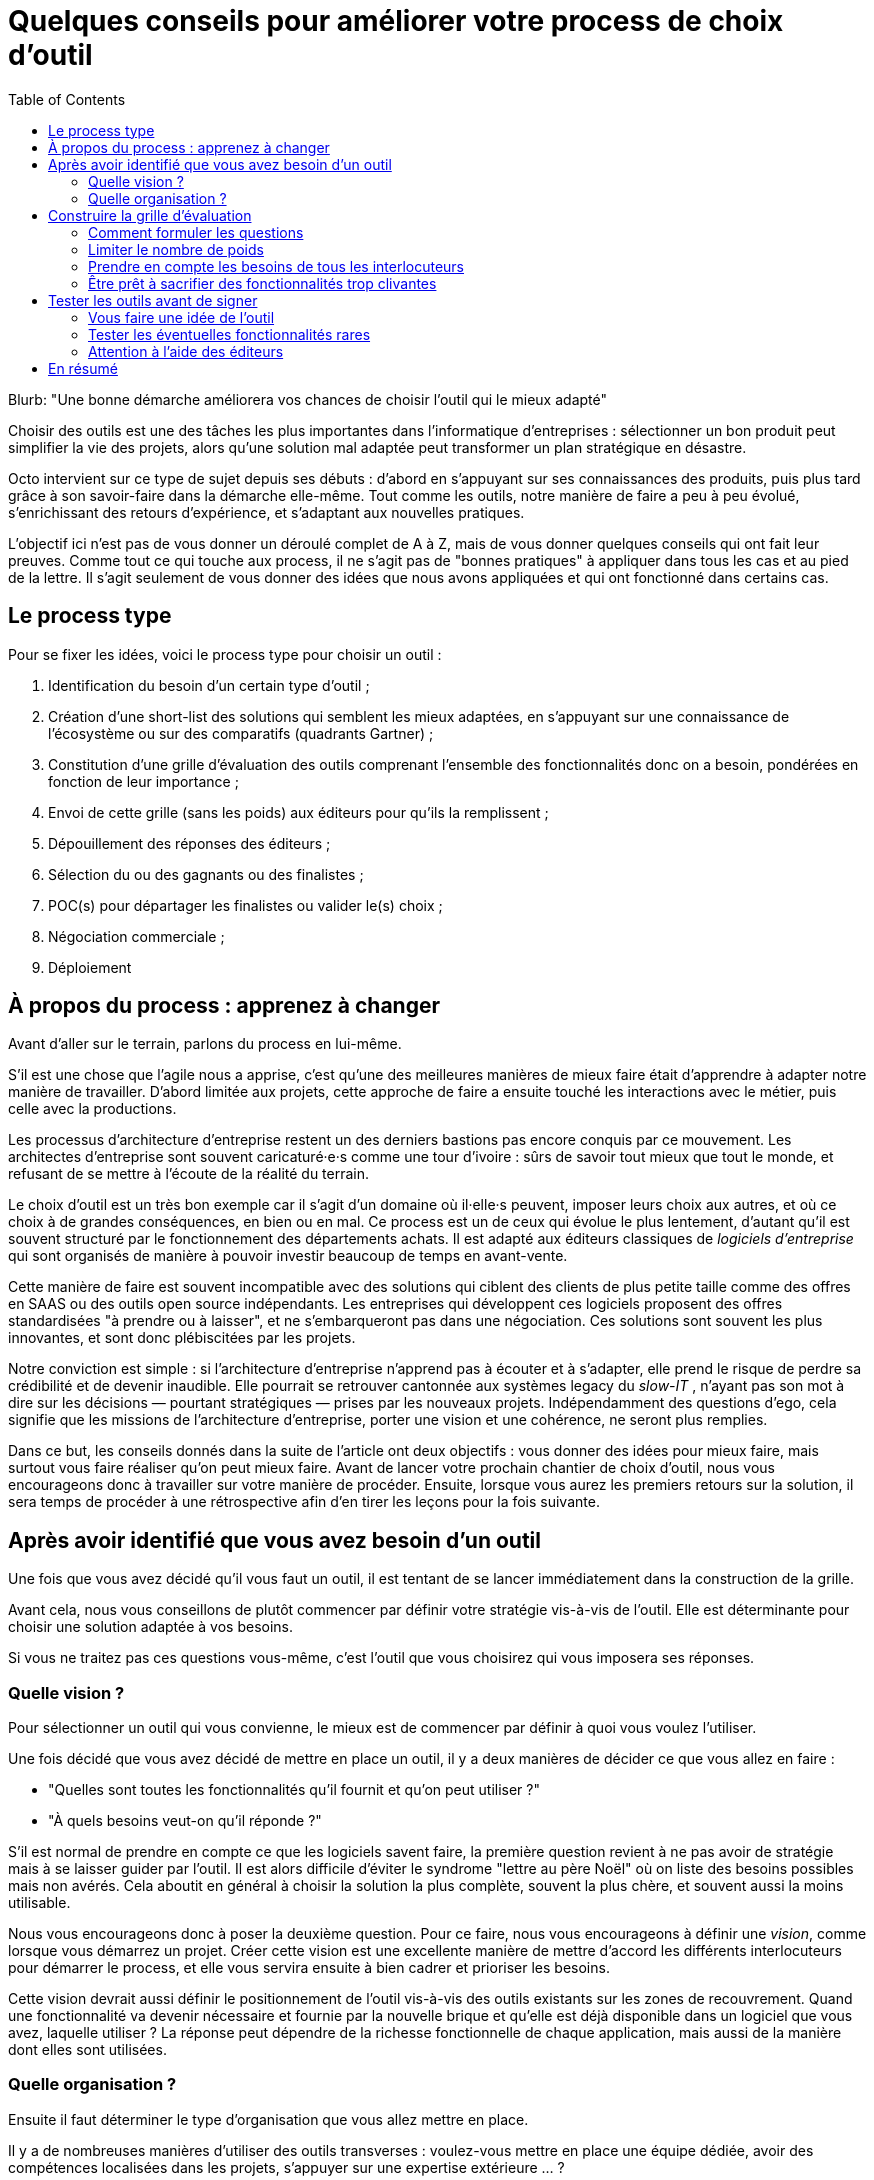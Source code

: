 = Quelques conseils pour améliorer votre process de choix d'outil
:toc:

Blurb: "Une bonne démarche améliorera vos chances de choisir l'outil qui le mieux adapté"

Choisir des outils est une des tâches les plus importantes dans l'informatique d'entreprises :
sélectionner un bon produit peut simplifier la vie des projets, alors qu'une solution mal adaptée peut transformer un plan stratégique en désastre.

Octo intervient sur ce type de sujet depuis ses débuts : d'abord en s'appuyant sur ses connaissances des produits, puis plus tard grâce à son savoir-faire dans la démarche elle-même.
Tout comme les outils, notre manière de faire a peu à peu évolué, s'enrichissant des retours d'expérience, et s'adaptant aux nouvelles pratiques.

L'objectif ici n'est pas de vous donner un déroulé complet de A à Z, mais de vous donner quelques conseils qui ont fait leur preuves.
Comme tout ce qui touche aux process, il ne s'agit pas de "bonnes pratiques" à appliquer dans tous les cas et au pied de la lettre.
Il s'agit seulement de vous donner des idées que nous avons appliquées et qui ont fonctionné dans certains cas.

== Le process type

Pour se fixer les idées, voici le process type pour choisir un outil :

. Identification du besoin d'un certain type d'outil ;
. Création d'une short-list des solutions qui semblent les mieux adaptées, en s'appuyant sur une connaissance de l'écosystème ou sur des comparatifs (quadrants Gartner) ;
. Constitution d'une grille d'évaluation des outils comprenant l'ensemble des fonctionnalités donc on a besoin, pondérées en fonction de leur importance ;
. Envoi de cette grille (sans les poids) aux éditeurs pour qu'ils la remplissent ;
. Dépouillement des réponses des éditeurs ;
. Sélection du ou des gagnants ou des finalistes ;
. POC(s) pour départager les finalistes ou valider le(s) choix ;
. Négociation commerciale ;
. Déploiement

== À propos du process : apprenez à changer

Avant d'aller sur le terrain, parlons du process en lui-même.

S'il est une chose que l'agile nous a apprise, c'est qu'une des meilleures manières de mieux faire était d'apprendre à adapter notre manière de travailler.
D'abord limitée aux projets, cette approche de faire a ensuite touché les interactions avec le métier, puis celle avec la productions.

Les processus d'architecture d'entreprise restent un des derniers bastions pas encore conquis par ce mouvement.
Les architectes d'entreprise sont souvent caricaturé·e·s comme une tour d'ivoire : sûrs de savoir tout mieux que tout le monde, et refusant de se mettre à l'écoute de la réalité du terrain.

Le choix d'outil est un très bon exemple car il s'agit d'un domaine où il·elle·s peuvent, imposer leurs choix aux autres, et où ce choix à de grandes conséquences, en bien ou en mal.
Ce process est un de ceux qui évolue le plus lentement, d'autant qu'il est souvent structuré par le fonctionnement des départements achats.
Il est adapté aux éditeurs classiques de _logiciels d'entreprise_ qui sont organisés de manière à pouvoir investir beaucoup de temps en avant-vente.

Cette manière de faire est souvent incompatible avec des solutions qui ciblent des clients de plus petite taille comme des offres en SAAS ou des outils open source indépendants.
Les entreprises qui développent ces logiciels proposent des offres standardisées "à prendre ou à laisser", et ne s'embarqueront pas dans une négociation.
Ces solutions sont souvent les plus innovantes, et sont donc plébiscitées par les projets.

Notre conviction est simple : si l'architecture d'entreprise n'apprend pas à écouter et à s'adapter, elle prend le risque de perdre sa crédibilité et de devenir inaudible.
Elle pourrait se retrouver cantonnée aux systèmes legacy du _slow-IT_ , n'ayant pas son mot à dire sur les décisions — pourtant stratégiques — prises par les nouveaux projets.
Indépendamment des questions d'ego, cela signifie que les missions de l'architecture d'entreprise, porter une vision et une cohérence, ne seront plus remplies.

Dans ce but, les conseils donnés dans la suite de l'article ont deux objectifs : vous donner des idées pour mieux faire, mais surtout vous faire réaliser qu'on peut mieux faire.
Avant de lancer votre prochain chantier de choix d'outil, nous vous encourageons donc à travailler sur votre manière de procéder.
Ensuite, lorsque vous aurez les premiers retours sur la solution, il sera temps de procéder à une rétrospective afin d'en tirer les leçons pour la fois suivante.

== Après avoir identifié que vous avez besoin d'un outil

Une fois que vous avez décidé qu'il vous faut un outil, il est tentant de se lancer immédiatement dans la construction de la grille.

Avant cela, nous vous conseillons de plutôt commencer par définir votre stratégie vis-à-vis de l'outil.
Elle est déterminante pour choisir une solution adaptée à vos besoins.

Si vous ne traitez pas ces questions vous-même, c'est l'outil que vous choisirez qui vous imposera ses réponses.

=== Quelle vision ?

Pour sélectionner un outil qui vous convienne, le mieux est de commencer par définir à quoi vous voulez l'utiliser.

Une fois décidé que vous avez décidé de mettre en place un outil, il y a deux manières de décider ce que vous allez en faire :

- "Quelles sont toutes les fonctionnalités qu'il fournit et qu'on peut utiliser ?"
- "À quels besoins veut-on qu'il réponde ?"

S'il est normal de prendre en compte ce que les logiciels savent faire, la première question revient à ne pas avoir de stratégie mais à se laisser guider par l'outil.
Il est alors difficile d'éviter le syndrome "lettre au père Noël" où on liste des besoins possibles mais non avérés.
Cela aboutit en général à choisir la solution la plus complète, souvent la plus chère, et souvent aussi la moins utilisable.

Nous vous encourageons donc à poser la deuxième question.
Pour ce faire, nous vous encourageons à définir une _vision_, comme lorsque vous démarrez un projet.
Créer cette vision est une excellente manière de mettre d'accord les différents interlocuteurs pour démarrer le process, et elle vous servira ensuite à bien cadrer et prioriser les besoins.

Cette vision devrait aussi définir le positionnement de l'outil vis-à-vis des outils existants sur les zones de recouvrement.
Quand une fonctionnalité va devenir nécessaire et fournie par la nouvelle brique et qu'elle est déjà disponible dans un logiciel que vous avez, laquelle utiliser ?
La réponse peut dépendre de la richesse fonctionnelle de chaque application, mais aussi de la manière dont elles sont utilisées.


=== Quelle organisation ?

Ensuite il faut déterminer le type d'organisation que vous allez mettre en place.

Il y a de nombreuses manières d'utiliser des outils transverses : voulez-vous mettre en place une équipe dédiée, avoir des compétences localisées dans les projets, s'appuyer sur une expertise extérieure … ?

Cette question est déterminante pour deux facettes de l'outil :

Un outil compliqué à utiliser est acceptable si peu de personnes ont à le manipuler.
Si vous prévoyez que beaucoup de monde aura à le faire, avoir un logiciel simple d'emploi est essentiel.
Les outils les plus riches étant souvent les moins accessibles, il vous faudra peut-être privilégier une solution plus simple et donc renoncer à certaines fonctionnalités avancées, ou prévoir un investissement important en formation.

L'autre facette est la gestion de droits.
Pour une utilisation centralisée, une gestion de droit minimale peut probablement suffire.
Sinon, des étapes de validations ou des audits d'utilisation sont peut-être nécessaires, ce qui signifie que l'outil doit les fournir.
Ce type de besoins est surtout présent dans les grandes entreprises.
Les outils qui y répondent seront donc plutôt parmi ceux proposés par les gros éditeurs.

L'organisation impose des contraintes sur le choix de l'outil.
Il est donc important de traiter ce sujet en amont afin d'orienter correctement le processus et d'éviter de choisir un outil inadapté.
Dans certains cas, si contraintes résultantes ne sont pas acceptables, il pourra être nécessaire d'ajuster l'organisation à ce que les outils proposent.

== Construire la grille d'évaluation

=== Comment formuler les questions

Si vous envoyez votre grille aux éditeurs pour qu'ils la remplissent, la formulation des questions est très importante.

Pour le comprendre, mettez-vous à la place des personnes en charge de répondre :
il·elle·s veulent gagner des contrats et sont sous l'eau et essaient donc de répondre.

Si vous posez des questions ouvertes, vous prenez le risque qu'il·elle·s répondent partiellement et/ou qu'il·elle·s l'interprètent d'une manière qui les arrange.

Il faut donc posez des questions fermées et précises : cela le permet de répondre rapidement s'ils ont la réponse, de les forcer à chercher s'ils ne l'ont pas, et limite les chances qu'ils écrivent des demi-vérités.

Quelques exemples :

- [line-through]#Quelles sont les fonctionnalités de scalabilité de l'application ?#
- Quelles sont les fonctionnalités de scalabilité horizontales (mémoire, CPU) de l'application ?
- Quelles sont les fonctionnalités de scalabilité verticales (clustering) de l'application ?
- Le modèle de clustering nécessite-t-il une instance primaire ?
- [line-through]#Est-il possible d'utiliser SNMP pour monitorer la plateforme ?#
- Le monitoring SNMP est-il supporté nativement ?

=== Limiter le nombre de poids

Tous les besoins n'ont pas la même importance.
Pour mettre en avant l'importance de certaines fonctionnalités, la méthode habituelle est d'attribuer à chacune un poids pour leur donner plus ou moins d'importance dans la note de chaque produit.
Une macro permet de facilement faire le calcul.

Quand la pondération est faite en comité, afin de s'assurer que les besoins des différents intervenant·e·s sont couverts, la tendance est d'affiner la notation, jusqu'à parfois obtenir une gradation de 1 à 20, parfois avec des demi-points.

Il s'agit du même travers qui aboutissait aux séances de chiffrages qui avaient lieu lors des cadrages de projets à l'ancienne : penser que plus on investit de temps pour préciser des chiffres, plus le résultat du process sera bon.

L'expérience prouve que ce n'est pas le cas, et que le fait de se focaliser sur les chiffres a même tendance à se désintéresser du contenu des besoins.

De fait,  les questions peuvent souvent être regroupées en trois catégories  :

- les fonctionnalités essentielles, sans lesquelles le produit n'est pas utilisable ;
- les fonctionnalités utiles ;
- les fonctionnalités accessoires qui ne sont pas vraiment utile, mais qui nous intéressent.

Et voici comment calculer la note :

- si un outil ne supporte pas une fonctionnalité essentielle, par définition il ne peut pas être choisi ;
- un point par fonctionnalité utile ;
- les fonctionnalités accessoires ne sont pas comptabilisées.

Cette notation permet aussi de limiter le nombre de questions secondaires : savoir qu'elles ne sont pas prises en compte limite le risque de les multiplier.

=== Prendre en compte les besoins de tous les interlocuteurs

Un outil n'est pas qu'une liste de fonctionnalités mais aussi un logiciel qui va être utilisé et exploité.
N'oubliez donc pas de prendre en compte link:http://blog.octo.com/middlewares-et-autres-outils-ce-quil-faut-verifier-avant-dacheter/[les critères de choix exprimés par les développeurs et les personnes de la production].

=== Être prêt à sacrifier des fonctionnalités trop clivantes

Si certaines fonctionnalités essentielles sont si spécifiques qu'elles limitent beaucoup les produits possibles, vérifiez si il n'est pas possible de vous en passer ou de les remplacer par un développement spécifique.

Il est plus pratique que l'outil se charge de tout, mais il faut mettre en rapport la facilité apportée, avec les contraintes que cela ajoute.

Par exemple, si votre ESB devra se connecter à une autre brique en utilisant un protocole très spécifique que seules un ou deux solutions du marché proposent.
Peut-être dans ce cas vaut-il mieux réimplémenter un connecteur pour être en mesure d'avoir le choix entre plus d'outils.

== Tester les outils avant de signer

Après avoir dépouillé les résultats de la grille de questions, vous avez deux solutions : directement sélectionner un outil, ou commencer par les tester.

Pour nous, il est essentiel de tester les outils avant de procéder à un choix définitif.

=== Vous faire une idée de l'outil

Avant de vous lancer il est important de vous faire une idée de l'outil en l'essayant.

Tout d'abord son ergonomie : s'il s'agit d'un outil dont l'interface — graphique ou non — va être très utilisée, il faut la tester pour voir si elle est satisfaisante.
Une interface mal faite peut avoir des conséquences importantes sur la capacité à utiliser l'outil : temps perdu, besoin de formation…

Ensuite pour savoir s'il fonctionne bien.
En effet certains produits sont remplis de bugs au point d'être inutilisable.
C'est par exemple le cas des éditeurs de solution d'entreprise, lorsqu'un produit extérieur est acheté et intégré dans l'existant, ou lorsqu'ils se dépêchent de sortir un produit qui manque à leur catalogue et que réclament leurs clients.

Il est préférable qu'au moins une partie des personnes qui essaient l'outil fassent partie des utilisateur·rice·s finaux·alles : leur avis sera plus pertinent, et — s'il·elle·s sont convaincu·e·s par l'outil — sa mise en place sera plus simple que s'il·elle·s ont l'impression qu'on leur impose quelque chose.

=== Tester les éventuelles fonctionnalités rares

Par expérience, il faut également tester les fonctionnalités dont vous avez besoin, mais qui sortent des standards.
Ici aussi, le risque c'est que l'outil ne fonctionne pas, et que l'éditeur ne juge pas utile de le corriger car cela gêne peu de clients.

=== Attention à l'aide des éditeurs

Dans les appels d'offres, certains éditeurs proposent de vous aider pendant les phases de test.
Cette aide est tentante car elle vous fait gagner du temps, et peut vous aider à apprendre les bonnes pratiques.

Mais elle peut trompeuse suivant la manière dont vous comptez utiliser l'outil.
Si l'outil doit être utilisé par des équipes différentes, il est important qu'il soit facile d'utilisation.
Faire les tests avec l'aide de l'éditeur rend impossible de mesurer cette variable.
Si c'est votre cas, mieux vaut le tester tout seul.

== En résumé

- Challengez votre process ;
- Construisez-vous une vision ;
- Lors de la construction de la grille, investissez dans le choix et la formulation des questions plutôt que dans la pondération ;
- Testez les outils avant d'acheter.
